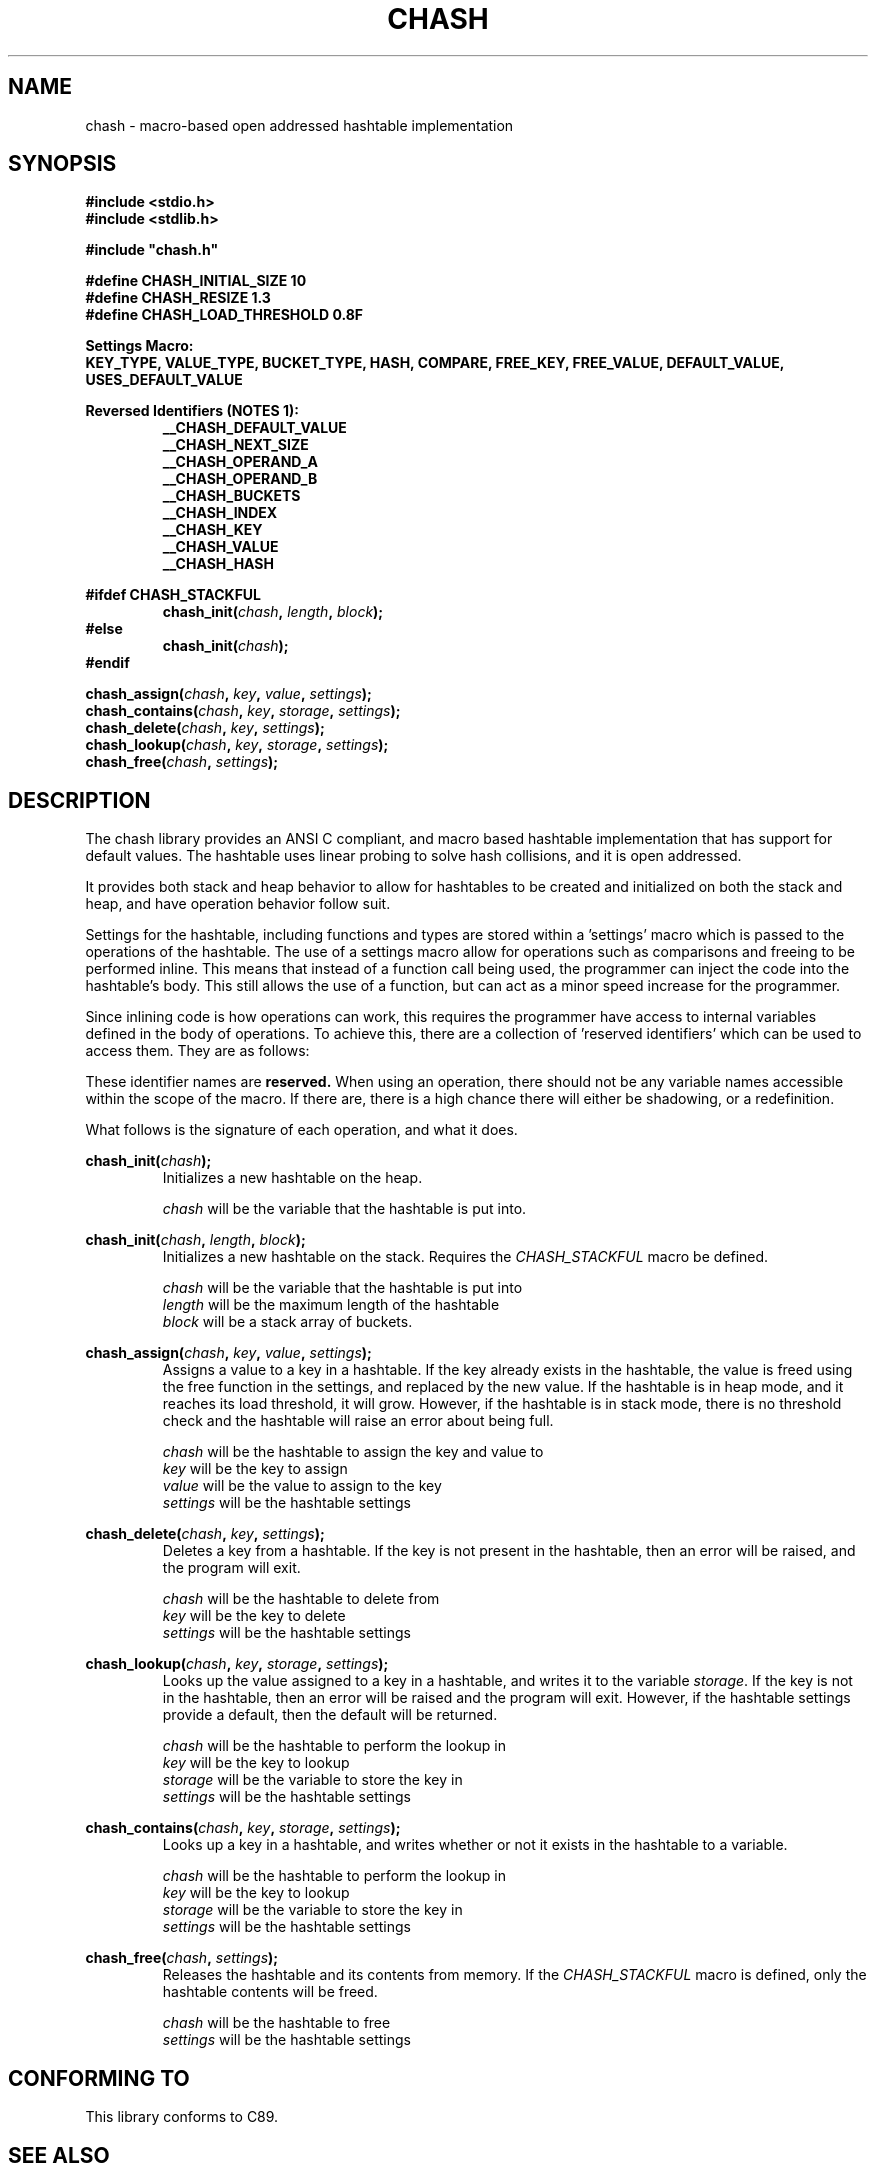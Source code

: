 .TH CHASH 3 "January 31, 2021" "" "C-Ware Manual"

.SH NAME
chash - macro-based open addressed hashtable implementation

.SH SYNOPSIS
.B #include <stdio.h>
.br
.B #include <stdlib.h>
.br

.B #include \(dqchash.h\(dq
.br

.B #define CHASH_INITIAL_SIZE 10
.br
.B #define CHASH_RESIZE 1.3
.br
.B #define CHASH_LOAD_THRESHOLD  0.8F

.B Settings Macro:
.br
.B  KEY_TYPE, VALUE_TYPE, BUCKET_TYPE, HASH, COMPARE, FREE_KEY, FREE_VALUE, DEFAULT_VALUE, USES_DEFAULT_VALUE

.B Reversed Identifiers (NOTES 1):
.RS
.br
.B __CHASH_DEFAULT_VALUE
.br
.B __CHASH_NEXT_SIZE
.br
.B __CHASH_OPERAND_A
.br
.B __CHASH_OPERAND_B
.br
.B __CHASH_BUCKETS
.br
.B __CHASH_INDEX
.br
.B __CHASH_KEY
.br
.B __CHASH_VALUE
.br
.B __CHASH_HASH
.RE

.B "#ifdef CHASH_STACKFUL"
.br
.RS
.BI "chash_init(" "chash" ", " "length" ", " "block" ");"
.RE
.RI
.br
.B "#else"
.RS
.br
.BI "chash_init(" "chash" ");"
.RE
.br
.B "#endif"

.BI "chash_assign(" "chash" ", " "key" ", " "value" ", " "settings" ");"
.br
.BI "chash_contains(" "chash" ", " "key" ", " "storage" ", " "settings" ");"
.br
.BI "chash_delete(" "chash" ", " "key" ", " "settings" ");"
.br
.BI "chash_lookup(" "chash" ", " "key" ", " "storage" ", " "settings" ");"
.br
.BI "chash_free(" "chash" ", " "settings" ");"

.SH DESCRIPTION
The chash library provides an ANSI C compliant, and macro based hashtable implementation that has
support for default values. The hashtable uses linear probing to solve hash collisions, and it is
open addressed.

It provides both stack and heap behavior to allow for hashtables to be created and initialized on
both the stack and heap, and have operation behavior follow suit.

Settings for the hashtable, including functions and types are stored within a 'settings' macro which
is passed to the operations of the hashtable. The use of a settings macro allow for operations such as
comparisons and freeing to be performed inline. This means that instead of a function call being used,
the programmer can inject the code into the hashtable's body. This still allows the use of a function,
but can act as a minor speed increase for the programmer.

Since inlining code is how operations can work, this requires the programmer have access to internal
variables defined in the body of operations. To achieve this, there are a collection of 'reserved
identifiers' which can be used to access them. They are as follows:

.TS
tab(;) allbox;
lb lb
l | l
l | l
l | l
l | l
l | l
l | l
l | l.
Identifier; Description
__CHASH_DEFAULT_VALUE; Used to store the default value. Not intended to be used.
__CHASH_NEXT_SIZE; Used to store the next size of the hashtable during a resize. Do not use.
__CHASH_OPERAND_A; The first value in a comparison.
__CHASH_OPERAND_B; The second value in a comparison.
__CHASH_BUCKETS; The internal bucket container for rehashing. Do not use.
__CHASH_INDEX; Internal counter variable. Do not use.
__CHASH_VALUE; The value used by the free value function.
__CHASH_HASH; The hash of the key.
__CHASH_KEY; The key used by the free key function, and by the hashing function.
.TE


These identifier names are
.B reserved.
When using an operation, there should not be any variable names accessible within the
scope of the macro. If there are, there is a high chance there will either be shadowing,
or a redefinition.

What follows is the signature of each operation, and what it does.

.BI "chash_init(" "chash" ");"
.RS
Initializes a new hashtable on the heap.

.br
.I chash
will be the variable that the hashtable is put into.
.RE

.br

.BI "chash_init(" "chash" ", " "length" ", " "block" ");"
.RS
Initializes a new hashtable on the stack. Requires the
.I CHASH_STACKFUL
macro be defined.

.br
.I chash
will be the variable that the hashtable is put into
.br
.I length
will be the maximum length of the hashtable
.br
.I block
will be a stack array of buckets.
.RE

.br

.BI "chash_assign(" "chash" ", " "key" ", " "value" ", " "settings" ");"
.RS
Assigns a value to a key in a hashtable. If the key already exists in the hashtable,
the value is freed using the free function in the settings, and replaced by the new
value. If the hashtable is in heap mode, and it reaches its load threshold, it will
grow. However, if the hashtable is in stack mode, there is no threshold check and the
hashtable will raise an error about being full.

.I chash
will be the hashtable to assign the key and value to
.br
.I key
will be the key to assign
.br
.I value
will be the value to assign to the key
.br
.I settings
will be the hashtable settings
.RE

.BI "chash_delete(" "chash" ", " "key" ", " "settings" ");"
.RS
Deletes a key from a hashtable. If the key is not present in the hashtable, then an
error will be raised, and the program will exit.

.br
.I chash
will be the hashtable to delete from
.br
.I key
will be the key to delete
.br
.I settings
will be the hashtable settings
.RE

.BI "chash_lookup(" "chash" ", " "key" ", " "storage" ", " "settings" ");"
.RS
Looks up the value assigned to a key in a hashtable, and writes it to the variable
.IR storage .
If the key is not in the hashtable, then an error will be raised and the program will exit.
However, if the hashtable settings provide a default, then the default will be returned.

.I chash
will be the hashtable to perform the lookup in
.br
.I key
will be the key to lookup
.br
.I storage
will be the variable to store the key in
.br
.I settings
will be the hashtable settings
.RE

.BI "chash_contains(" "chash" ", " "key" ", " "storage" ", " "settings" ");"
.RS
Looks up a key in a hashtable, and writes whether or not it exists in the hashtable to a
variable.

.I chash
will be the hashtable to perform the lookup in
.br
.I key
will be the key to lookup
.br
.I storage
will be the variable to store the key in
.br
.I settings
will be the hashtable settings
.RE

.BI "chash_free(" "chash" ", " "settings" ");"
.RS
Releases the hashtable and its contents from memory. If the
.I CHASH_STACKFUL
macro is defined, only the hashtable contents will be freed.

.I chash
will be the hashtable to free
.br
.I settings
will be the hashtable settings
.RE

.SH "CONFORMING TO"
This library conforms to C89.

.SH "SEE ALSO"
.BR "carray" "(3)"



